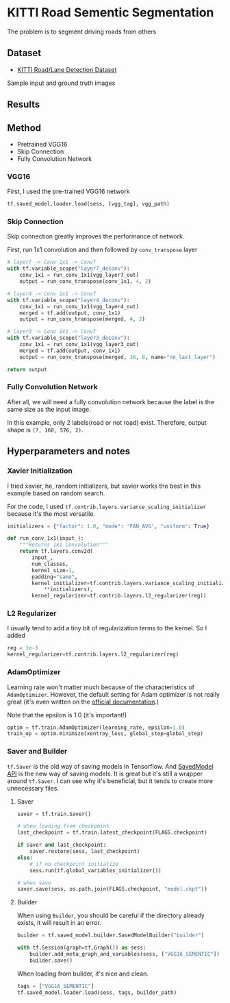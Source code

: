 * KITTI Road Sementic Segmentation

The problem is to segment driving roads from others

** Dataset
- [[http://www.cvlibs.net/datasets/kitti/eval_road.php][KITTI Road/Lane Detection Dataset]]

Sample input and ground truth images

#+BEGIN_EXPORT html
<div>
<img src="./assets/um_000000.png" alt="road data" width="49%"/>
<img src="./assets/um_lane_000000.png" alt="ground truth" width="49%"/>
</div>
#+END_EXPORT

** Results

#+BEGIN_EXPORT html
<div>
<img src="./runs/1512199296.4987557/um_000000.png" alt="prediction data" width="33%" />
<img src="./runs/1512199296.4987557/um_000010.png" alt="prediction data" width="33%" />
<img src="./runs/1512199296.4987557/um_000020.png" alt="prediction data" width="33%" />

<img src="./runs/1512199296.4987557/um_000030.png" alt="prediction data" width="33%" />
<img src="./runs/1512199296.4987557/um_000040.png" alt="prediction data" width="33%" />
<img src="./runs/1512199296.4987557/um_000050.png" alt="prediction data" width="33%" />

<img src="./runs/1512199296.4987557/um_000060.png" alt="prediction data" width="33%" />
<img src="./runs/1512199296.4987557/um_000070.png" alt="prediction data" width="33%" />
<img src="./runs/1512199296.4987557/um_000080.png" alt="prediction data" width="33%" />
</div>
#+END_EXPORT


** Method
- Pretrained VGG16
- Skip Connection
- Fully Convolution Network

*** VGG16

First, I used the pre-trained VGG16 network

#+BEGIN_SRC python :exports code
tf.saved_model.loader.load(sess, [vgg_tag], vgg_path)
#+END_SRC


*** Skip Connection

Skip connection greatly improves the performance of network.

First, run 1x1 convolution and then followed by =conv_transpose= layer

#+BEGIN_SRC python :exports code
  # layer7 -> Conv 1x1 -> ConvT
  with tf.variable_scope("layer7_deconv"):
      conv_1x1 = run_conv_1x1(vgg_layer7_out)
      output = run_conv_transpose(conv_1x1, 4, 2)

  # layer4 -> Conv 1x1 -> ConvT
  with tf.variable_scope("layer4_deconv"):
      conv_1x1 = run_conv_1x1(vgg_layer4_out)
      merged = tf.add(output, conv_1x1)
      output = run_conv_transpose(merged, 4, 2)

  # layer3 -> Conv 1x1 -> ConvT
  with tf.variable_scope("layer3_deconv"):
      conv_1x1 = run_conv_1x1(vgg_layer3_out)
      merged = tf.add(output, conv_1x1)
      output = run_conv_transpose(merged, 16, 8, name="nn_last_layer")

  return output
#+END_SRC


*** Fully Convolution Network

After all, we will need a fully convolution network because the label is the same size as the input image.

In this example, only 2 labels(road or not road) exist. Therefore, output shape is =(?, 160, 576, 2)=.


** Hyperparameters and notes

*** Xavier Initialization
I tried xavier, he, random initializers, but xavier works the best in this example based on random search.

For the code, I used =tf.contrib.layers.variance_scaling_initializer= because it's the most versatile.

#+BEGIN_SRC python :exports code
    initializers = {"factor": 1.0, "mode": 'FAN_AVG', "uniform": True}

    def run_conv_1x1(input_):
        """Returns 1x1 Convolution"""
        return tf.layers.conv2d(
            input_,
            num_classes,
            kernel_size=1,
            padding="same",
            kernel_initializer=tf.contrib.layers.variance_scaling_initializer(
                **initializers),
            kernel_regularizer=tf.contrib.layers.l2_regularizer(reg))
#+END_SRC

*** L2 Regularizer

I usually tend to add a tiny bit of regularization terms to the kernel. So I added

#+BEGIN_SRC python :exports code
  reg = 1e-3
  kernel_regularizer=tf.contrib.layers.l2_regularizer(reg)
#+END_SRC


*** AdamOptimizer

Learning rate won't matter much because of the characteristics of =AdamOptimizer=. However, the default setting for Adam optimizer is not really great (it's even written on the [[https://www.tensorflow.org/versions/r1.0/api_docs/python/tf/train/AdamOptimizer#__init__][official documentation]].)

Note that the epsilon is 1.0 (it's important!)
#+BEGIN_SRC python :exports code
  optim = tf.train.AdamOptimizer(learning_rate, epsilon=1.0)
  train_op = optim.minimize(xentroy_loss, global_step=global_step)
#+END_SRC

*** Saver and Builder

=tf.Saver= is the old way of saving models in Tensorflow. And [[https://www.tensorflow.org/programmers_guide/saved_model#overview_of_saving_and_restoring_models][SavedModel API]] is the new way of saving models. It is great but it's still a wrapper around =tf.Saver=.
I can see why it's beneficial, but it tends to create more unnecessary files.

**** Saver

#+BEGIN_SRC python :exports code
  saver = tf.train.Saver()

  # when loading from checkpoint
  last_checkpoint = tf.train.latest_checkpoint(FLAGS.checkpoint)

  if saver and last_checkpoint:
      saver.restore(sess, last_checkpoint)
  else:
      # if no checkpoint initialize
      sess.run(tf.global_variables_initializer())

  # when save
  saver.save(sess, os.path.join(FLAGS.checkpoint, "model.ckpt"))
#+END_SRC


**** Builder
When using =Builder=, you should be careful if the directory already exists, it will result in an error.
#+BEGIN_SRC python :exports code
  builder = tf.saved_model.builder.SavedModelBuilder("builder")

  with tf.Session(graph=tf.Graph()) as sess:
      builder.add_meta_graph_and_variables(sess, ["VGG16_SEMENTIC"])
      builder.save()

#+END_SRC

When loading from builder, it's nice and clean.

#+BEGIN_SRC python :exports code
tags = ["VGG16_SEMENTIC"]
tf.saved_model.loader.load(sess, tags, builder_path)
#+END_SRC
